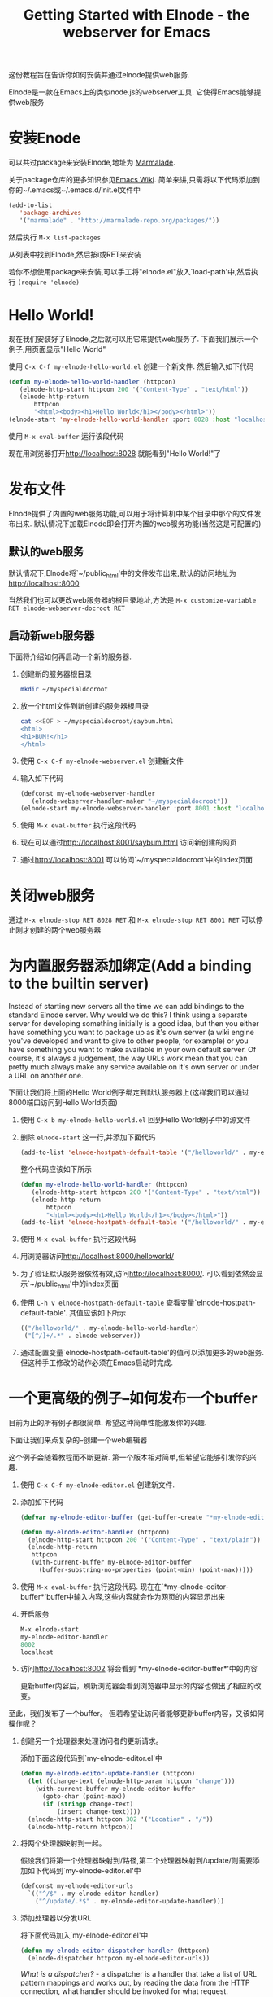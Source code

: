 #+TITLE: Getting Started with Elnode - the webserver for Emacs

这份教程旨在告诉你如何安装并通过elnode提供web服务.

Elnode是一款在Emacs上的类似node.js的webserver工具. 它使得Emacs能够提供web服务

* 安装Enode

可以共过package来安装Elnode,地址为 [[http://marmalade-repo.org/packages/elnode][Marmalade]].

关于package仓库的更多知识参见[[http://www.emacswiki.org/emacs/ELPA][Emacs Wiki]]. 简单来讲,只需将以下代码添加到你的~/.emacs或~/.emacs.d/init.el文件中
#+BEGIN_SRC emacs-lisp
  (add-to-list 
     'package-archives
     '("marmalade" . "http://marmalade-repo.org/packages/"))
#+END_SRC

然后执行 =M-x list-packages=

从列表中找到Elnode,然后按i或RET来安装

若你不想使用package来安装,可以手工将"elnode.el"放入`load-path'中,然后执行 =(require 'elnode)=

* Hello World!

现在我们安装好了Elnode,之后就可以用它来提供web服务了. 下面我们展示一个例子,用页面显示"Hello World"

使用 =C-x C-f my-elnode-hello-world.el= 创建一个新文件. 然后输入如下代码
#+BEGIN_SRC emacs-lisp
  (defun my-elnode-hello-world-handler (httpcon)
     (elnode-http-start httpcon 200 '("Content-Type" . "text/html"))
     (elnode-http-return 
         httpcon 
         "<html><body><h1>Hello World</h1></body></html>"))
  (elnode-start 'my-elnode-hello-world-handler :port 8028 :host "localhost")
#+END_SRC

使用 =M-x eval-buffer= 运行该段代码

现在用浏览器打开[[http://localhost:8028]] 就能看到"Hello World!"了


* 发布文件

Elnode提供了内置的web服务功能,可以用于将计算机中某个目录中那个的文件发布出来. 默认情况下加载Elnode即会打开内置的web服务功能(当然这是可配置的)

** 默认的web服务

默认情况下,Elnode将`~/public_html'中的文件发布出来,默认的访问地址为[[http://localhost:8000]] 

当然我们也可以更改web服务器的根目录地址,方法是 =M-x customize-variable RET elnode-webserver-docroot RET=

** 启动新web服务器

下面将介绍如何再启动一个新的服务器.

1. 创建新的服务器根目录

   #+BEGIN_SRC sh
     mkdir ~/myspecialdocroot
   #+END_SRC

2. 放一个html文件到新创建的服务器根目录
   
   #+BEGIN_SRC sh
     cat <<EOF > ~/myspecialdocroot/saybum.html
     <html>
     <h1>BUM!</h1>
     </html>
   #+END_SRC

3. 使用 =C-x C-f my-elnode-webserver.el= 创建新文件

4. 输入如下代码 

   #+BEGIN_SRC emacs-lisp
     (defconst my-elnode-webserver-handler
        (elnode-webserver-handler-maker "~/myspecialdocroot"))
     (elnode-start my-elnode-webserver-handler :port 8001 :host "localhost")
   #+END_SRC

5. 使用 =M-x eval-buffer= 执行这段代码

6. 现在可以通过[[http://localhost:8001/saybum.html]] 访问新创建的网页

7. 通过[[http://localhost:8001]] 可以访问`~/myspecialdocroot'中的index页面

* 关闭web服务

通过 =M-x elnode-stop RET 8028 RET= 和 =M-x elnode-stop RET 8001 RET= 可以停止刚才创建的两个web服务器

* 为内置服务器添加绑定(Add a binding to the builtin server)

Instead of starting new servers all the time we can add bindings to
the standard Elnode server. Why would we do this? I think using a
separate server for developing something initially is a good idea, but
then you either have something you want to package up as it's own
server (a wiki engine you've developed and want to give to other
people, for example) or you have something you want to make available
in your own default server. Of course, it's always a judgement, the
way URLs work mean that you can pretty much always make any service
available on it's own server or under a URL on another one.

下面让我们将上面的Hello World例子绑定到默认服务器上(这样我们可以通过8000端口访问到Hello World页面)

1. 使用 =C-x b my-elnode-hello-world.el= 回到Hello World例子中的源文件

2. 删除 =elnode-start= 这一行,并添加下面代码
   #+BEGIN_SRC emacs-lisp
     (add-to-list 'elnode-hostpath-default-table '("/helloworld/" . my-elnode-hello-world-handler))
   #+END_SRC

   整个代码应该如下所示
   #+BEGIN_SRC emacs-lisp
     (defun my-elnode-hello-world-handler (httpcon)
        (elnode-http-start httpcon 200 '("Content-Type" . "text/html"))
        (elnode-http-return 
            httpcon 
            "<html><body><h1>Hello World</h1></body></html>"))
     (add-to-list 'elnode-hostpath-default-table '("/helloworld/" . my-elnode-hello-world-handler))
   #+END_SRC

3. 使用 =M-x eval-buffer= 执行这段代码 

4. 用浏览器访问[[http://localhost:8000/helloworld/]] 

5. 为了验证默认服务器依然有效,访问[[http://localhost:8000/]]. 可以看到依然会显示`~/public_html'中的index页面

6. 使用 =C-h v elnode-hostpath-default-table= 查看变量`elnode-hostpath-default-table'. 其值应该如下所示
   #+BEGIN_SRC emacs-lisp
     (("/helloworld/" . my-elnode-hello-world-handler)
      ("[^/]+/.*" . elnode-webserver))
   #+END_SRC

7. 通过配置变量`elnode-hostpath-default-table'的值可以添加更多的web服务. 但这种手工修改的动作必须在Emacs启动时完成.

* 一个更高级的例子--如何发布一个buffer

目前为止的所有例子都很简单. 希望这种简单性能激发你的兴趣.

下面让我们来点复杂的--创建一个web编辑器

这个例子会随着教程而不断更新. 第一个版本相对简单,但希望它能够引发你的兴趣.

1. 使用 =C-x C-f my-elnode-editor.el= 创建新文件.

2. 添加如下代码

   #+BEGIN_SRC emacs-lisp
     (defvar my-elnode-editor-buffer (get-buffer-create "*my-elnode-editor-buffer*"))

     (defun my-elnode-editor-handler (httpcon)
       (elnode-http-start httpcon 200 '("Content-Type" . "text/plain"))
       (elnode-http-return 
        httpcon 
        (with-current-buffer my-elnode-editor-buffer
          (buffer-substring-no-properties (point-min) (point-max)))))
   #+END_SRC

3. 使用 =M-x eval-buffer= 执行这段代码. 现在在`*my-elnode-editor-buffer*'buffer中输入内容,这些内容就会作为网页的内容显示出来

5. 开启服务

   #+BEGIN_SRC emacs-lisp
     M-x elnode-start 
     my-elnode-editor-handler 
     8002 
     localhost
   #+END_SRC

6. 访问[[http://localhost:8002]] 将会看到`*my-elnode-editor-buffer*'中的内容
   
   更新buffer内容后，刷新浏览器会看到浏览器中显示的内容也做出了相应的改变。

至此，我们发布了一个buffer。 但若希望让访问者能够更新buffer内容，又该如何操作呢？

1. 创建另一个处理器来处理访问者的更新请求。

   添加下面这段代码到`my-elnode-editor.el'中
   #+BEGIN_SRC emacs-lisp
     (defun my-elnode-editor-update-handler (httpcon)
       (let ((change-text (elnode-http-param httpcon "change")))
         (with-current-buffer my-elnode-editor-buffer
           (goto-char (point-max))
           (if (stringp change-text)
               (insert change-text))))
       (elnode-http-start httpcon 302 '("Location" . "/"))
       (elnode-http-return httpcon))
   #+END_SRC

2. 将两个处理器映射到一起。

   假设我们将第一个处理器映射到/路径,第二个处理器映射到/update/则需要添加如下代码到`my-elnode-editor.el'中
   #+BEGIN_SRC emacs-lisp
     (defconst my-elnode-editor-urls
       `(("^/$" . my-elnode-editor-handler)
         ("^/update/.*$" . my-elnode-editor-update-handler)))
   #+END_SRC

3. 添加处理器以分发URL

   将下面代码加入`my-elnode-editor.el'中

   #+BEGIN_SRC emacs-lisp
     (defun my-elnode-editor-dispatcher-handler (httpcon)
       (elnode-dispatcher httpcon my-elnode-editor-urls))
   #+END_SRC

   //What is a dispatcher?// - a dispatcher is a handler that take a list of URL pattern mappings and works out, by reading the data from the HTTP connection, what handler should be invoked for what request.

4. 重启服务
   
   #+BEGIN_SRC emacs-lisp
     M-x elnode-stop
     8002

     M-x elnode-start 
     my-elnode-editor-dispatcher-handler 
     8002 
     localhost
   #+END_SRC

5. 访问[[http://localhost:8002]] 可以看到buffer内容. 访问[[http://localhost:8002/update/?change=%0dlah+dee+dah%0d]] 可以看到buffer内容发生了改变

* 高级案例 - 围绕服务创建一个web app

现在让我们添加一些静态文件,并使得可以通过客户端的Javascript来调用Elnode处理器.

If we're going to add some static files, we'll need a webserver. We
already know how to do that. Once we've got some javascript though,
we'll probably not want to retrieve the text by {{{HTTP GET}}}ing the
root url, so let's alter that binding to {{{/text/}}} as well:

#+BEGIN_SRC emacs-lisp
  (defconst my-elnode-editor-webserver-handler
     (elnode-webserver-handler-maker "~/my-directory")
     "The webserver handler.")

  (defconst my-elnode-editor-urls
    '(("^/text/$" . my-elnode-editor-handler)
      ("^/update/.*$" . my-elnode-editor-update-handler)
      ("^/[^/]+/.*$" . my-elnode-editor-webserver-handler)))
#+END_SRC

很明显`~/my-directory'就是你存放HTML和Javascript文件的地方.

首先创建一个名为`my-elnode-editor.html'的HTML文件,内容为
#+BEGIN_SRC html
  <html>
      <head>
          <script src="http://ajax.googleapis.com/ajax/libs/jquery/1.6.4/jquery.min.js" 
                  language="Javascript">
          </script>
          <script src="my-elnode-editor.js" language="Javascript">
          </script>
      </head>
      <body>
          <textarea id="text" cols="60" rows="10">
          </textarea>
      </body>
  </html>
#+END_SRC


然后创建一个名为`my-elnode-editor.js'的文件,文件内容为:
#+BEGIN_SRC javascript
  var my_elnode_editor = (function () {
    var self = {
      /** Get the text from Emacs.
       ,*/
      get_text: function () {
        $.ajax("/text/", {
          dataType: "text",
          success: function (data, textStatus, jqXHR) {
            $("#text").text(data);
          }
        });
      }
    };
    return self;
  })();

  $(document).ready(
    function () {
      my_elnode_editor.get_text();
    }
  );
#+END_SRC

这段javascript在页面加载时,通过Ajax从Elnode获取buffer内容,并将获取的内容填入textarea中

You don't even have to restart the Elnode handler, because it already
is pointing to the dispatcher handler. If you just:

{{{
M-x eval-buffer
}}} 

this will re-evaluate the URL mappings. Now if you visit
[[http://localhost:8002/my-elnode-editor.html]] you should see the
webpage with the {{{textarea}}} and the text of your buffer.
